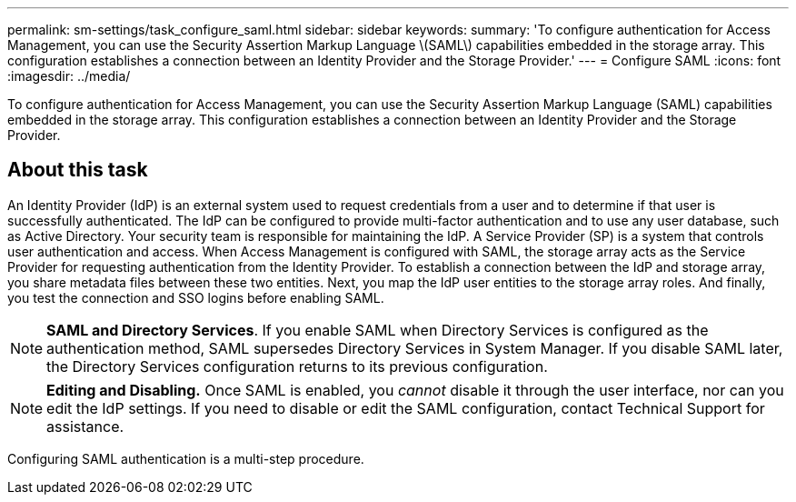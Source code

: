 ---
permalink: sm-settings/task_configure_saml.html
sidebar: sidebar
keywords: 
summary: 'To configure authentication for Access Management, you can use the Security Assertion Markup Language \(SAML\) capabilities embedded in the storage array. This configuration establishes a connection between an Identity Provider and the Storage Provider.'
---
= Configure SAML
:icons: font
:imagesdir: ../media/

[.lead]
To configure authentication for Access Management, you can use the Security Assertion Markup Language (SAML) capabilities embedded in the storage array. This configuration establishes a connection between an Identity Provider and the Storage Provider.

== About this task

An Identity Provider (IdP) is an external system used to request credentials from a user and to determine if that user is successfully authenticated. The IdP can be configured to provide multi-factor authentication and to use any user database, such as Active Directory. Your security team is responsible for maintaining the IdP. A Service Provider (SP) is a system that controls user authentication and access. When Access Management is configured with SAML, the storage array acts as the Service Provider for requesting authentication from the Identity Provider. To establish a connection between the IdP and storage array, you share metadata files between these two entities. Next, you map the IdP user entities to the storage array roles. And finally, you test the connection and SSO logins before enabling SAML.

[NOTE]
====
*SAML and Directory Services*. If you enable SAML when Directory Services is configured as the authentication method, SAML supersedes Directory Services in System Manager. If you disable SAML later, the Directory Services configuration returns to its previous configuration.
====

[NOTE]
====
*Editing and Disabling.* Once SAML is enabled, you _cannot_ disable it through the user interface, nor can you edit the IdP settings. If you need to disable or edit the SAML configuration, contact Technical Support for assistance.
====

Configuring SAML authentication is a multi-step procedure.
